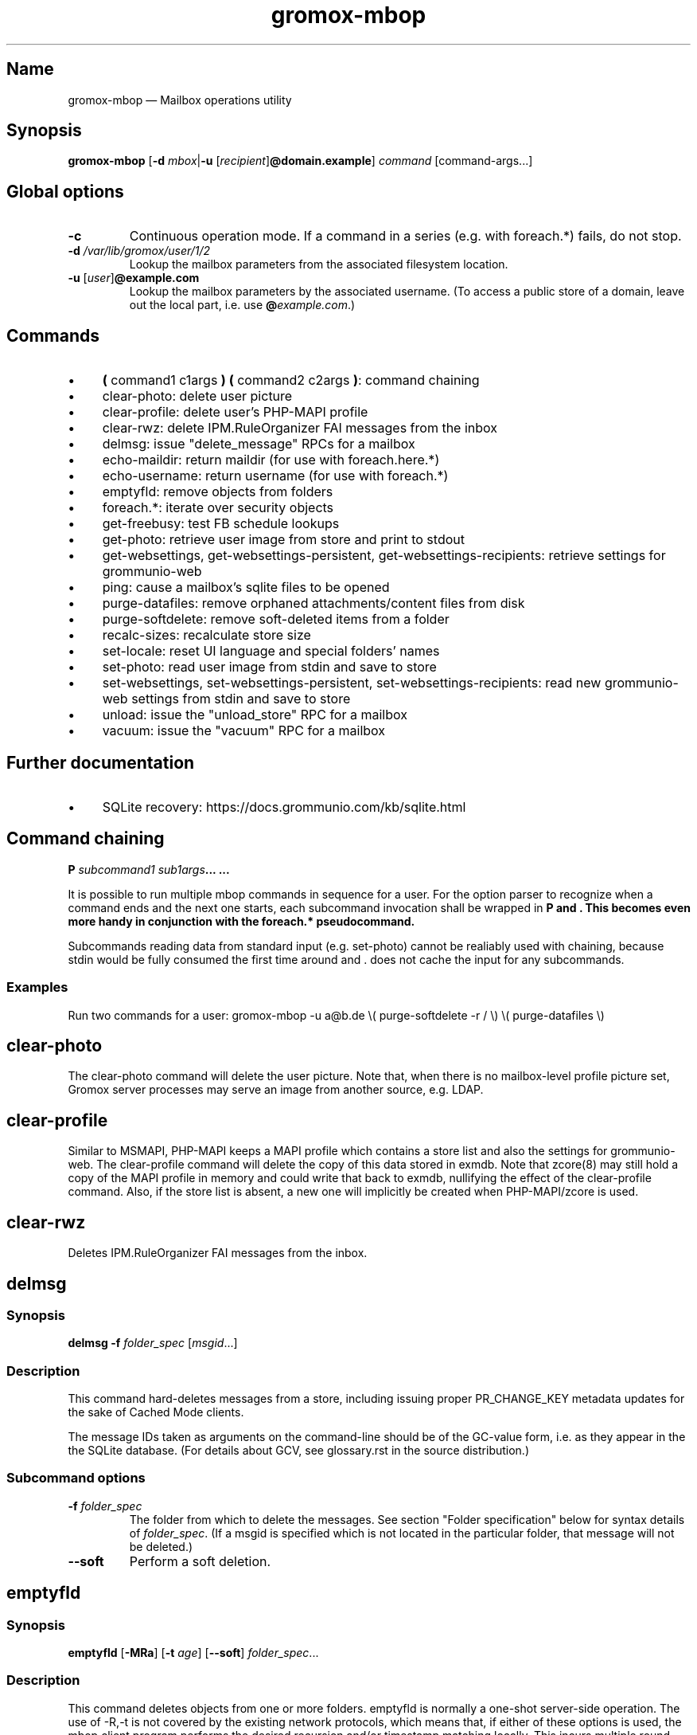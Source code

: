 .\" SPDX-License-Identifier: CC-BY-SA-4.0 or-later
.\" SPDX-FileCopyrightText: 2022–2024 grommunio GmbH
.TH gromox\-mbop 8 "" "Gromox" "Gromox admin reference"
.SH Name
gromox\-mbop \(em Mailbox operations utility
.SH Synopsis
\fBgromox\-mbop\fP [\fB\-d\fP \fImbox\fP|\fB\-u\fP
[\fIrecipient\fP]\fB@domain.example\fP] \fIcommand\fP [command-args...]
.SH Global options
.TP
\fB\-c\fP
Continuous operation mode. If a command in a series (e.g. with foreach.*)
fails, do not stop.
.TP
\fB\-d\fP \fI/var/lib/gromox/user/1/2\fP
Lookup the mailbox parameters from the associated filesystem location.
.TP
\fB\-u\fP [\fIuser\fP]\fB@example.com\fP
Lookup the mailbox parameters by the associated username. (To access a public
store of a domain, leave out the local part, i.e. use
\fB@\fP\fIexample.com\fP.)
.SH Commands
.IP \(bu 4
\fB(\fP command1 c1args \fB) (\fP command2 c2args \fB)\fP: command
chaining
.IP \(bu 4
clear\-photo: delete user picture
.IP \(bu 4
clear\-profile: delete user's PHP-MAPI profile
.IP \(bu 4
clear\-rwz: delete IPM.RuleOrganizer FAI messages from the inbox
.IP \(bu 4
delmsg: issue "delete_message" RPCs for a mailbox
.IP \(bu 4
echo\-maildir: return maildir (for use with foreach.here.*)
.IP \(bu 4
echo\-username: return username (for use with foreach.*)
.IP \(bu 4
emptyfld: remove objects from folders
.IP \(bu 4
foreach.*: iterate over security objects
.IP \(bu 4
get\-freebusy: test FB schedule lookups
.IP \(bu 4
get\-photo: retrieve user image from store and print to stdout
.IP \(bu 4
get\-websettings, get\-websettings\-persistent, get\-websettings\-recipients:
retrieve settings for grommunio-web
.IP \(bu 4
ping: cause a mailbox's sqlite files to be opened
.IP \(bu 4
purge\-datafiles: remove orphaned attachments/content files from disk
.IP \(bu 4
purge\-softdelete: remove soft-deleted items from a folder
.IP \(bu 4
recalc\-sizes: recalculate store size
.IP \(bu 4
set\-locale: reset UI language and special folders' names
.IP \(bu 4
set\-photo: read user image from stdin and save to store
.IP \(bu 4
set\-websettings, set\-websettings\-persistent, set\-websettings\-recipients:
read new grommunio-web settings from stdin and save to store
.IP \(bu 4
unload: issue the "unload_store" RPC for a mailbox
.IP \(bu 4
vacuum: issue the "vacuum" RPC for a mailbox
.SH Further documentation
.IP \(bu 4
SQLite recovery: https://docs.grommunio.com/kb/sqlite.html
.SH Command chaining
\fB\(\fP \fIsubcommand1 sub1args\fP... \fB\)\fP...
.PP
It is possible to run multiple mbop commands in sequence for a user. For the
option parser to recognize when a command ends and the next one starts, each
subcommand invocation shall be wrapped in \fB\(\fP and \fB\)\fP. This becomes
even more handy in conjunction with the foreach.* pseudocommand.
.PP
Subcommands reading data from standard input (e.g. set\-photo) cannot be
realiably used with chaining, because stdin would be fully consumed the first
time around and \(...\) does not cache the input for any subcommands.
.SS Examples
Run two commands for a user: gromox\-mbop \-u a@b.de \\( purge\-softdelete -r /
\\) \\( purge\-datafiles \\)
.SH clear\-photo
The clear\-photo command will delete the user picture. Note that, when there is
no mailbox-level profile picture set, Gromox server processes may serve an
image from another source, e.g. LDAP.
.SH clear\-profile
Similar to MSMAPI, PHP-MAPI keeps a MAPI profile which contains a store list
and also the settings for grommunio-web. The clear\-profile command will delete
the copy of this data stored in exmdb. Note that zcore(8) may still hold a copy
of the MAPI profile in memory and could write that back to exmdb, nullifying
the effect of the clear\-profile command. Also, if the store list is absent,
a new one will implicitly be created when PHP-MAPI/zcore is used.
.SH clear\-rwz
Deletes IPM.RuleOrganizer FAI messages from the inbox.
.SH delmsg
.SS Synopsis
\fBdelmsg \-f\fP \fIfolder_spec\fP
[\fImsgid\fP...]
.SS Description
This command hard-deletes messages from a store, including issuing proper
PR_CHANGE_KEY metadata updates for the sake of Cached Mode clients.
.PP
The message IDs taken as arguments on the command-line should be
of the GC-value form, i.e. as they appear in the the SQLite database.
(For details about GCV, see glossary.rst in the source distribution.)
.SS Subcommand options
.TP
\fB-f\fP \fIfolder_spec\fP
The folder from which to delete the messages. See section "Folder
specification" below for syntax details of \fIfolder_spec\fP. (If a msgid is
specified which is not located in the particular folder, that message will not
be deleted.)
.TP
\fB\-\-soft\fP
Perform a soft deletion.
.SH emptyfld
.SS Synopsis
\fBemptyfld\fP [\fB\-MRa\fP] [\fB\-t\fP \fIage\fP] [\fB\-\-soft\fP]
\fIfolder_spec\fP...
.SS Description
This command deletes objects from one or more folders. emptyfld is normally a
one-shot server-side operation. The use of \-R,\-t is not covered by the
existing network protocols, which means that, if either of these options is
used, the mbop client program performs the desired recursion and/or timestamp
matching locally. This incurs multiple round trips to the server and so takes a
bit more time than a "trivial" emptyfld call.
.PP
Just to spell it out again explicitly, emptyfld can be in one of three modes:
.IP \(bu 4
server-assisted operations:
.RS 4
.IP \(bu 4
clear contents and/or FAI, no time conditions, no recursion
.IP \(bu 4
clear contents and/or FAI, no time conditions, nuke subfolders (recursion
barred)
.RE
.IP \(bu 4
client-side traversal:
.RS 4
.IP \(bu 4
clear contents and/or FAI, with or without evaluating timestamps, with or
without recursion into subfolders, with or without subfolder deletion if empty
.RE
.SS Subcommand options
.TP
\fB\-M\fP
Exempt normal messages from deletion.
.TP
\fB\-R\fP
Recurse into subfolders.
.TP
\fB\-a\fP
Select associated messages (FAI) for deletion.
.TP
\fB\-t\fP \fItimespec\fP
Limit deletion to messages which have a last modification timestamp older than
\fItimespec\fP. See gromox(7), section "Duration specification" for timespec's
syntax.
.TP
\fB\-\-delempty\fP
If, after message deletion, any subfolder is empty, delete it.
.TP
\fB\-\-nuke\-folders\fP
Unconditionally delete subfolders outright. For obvious reasons, deleting
subfolders disables recursion via \-R (because when they are deleted,
there is nothing left to recurse into).
.TP
\fB\-\-soft\fP
Switch from hard deletion to soft deletion.
.SS Soft deletion notes
Soft deletion sets the soft-delete flag (also called "hidden" in Exchange) on
messages and/or folders. Soft-deleted objects can be restored/unhidden by the
user. Users are technically empowered to perform hard deletions as well, but
most mail clients do not offer a user control (e.g. checkbox widget) for it,
requiring the use of diagnostic utilities like MFCMAPI or gromox\-mbop instead.
.PP
When a folder's soft-delete flag changes, the messages and subfolders within
are left untouched; their soft-delete flag does not change. In fact, this
behaves exactly like setting a directory in the file system to hidden.
.SS Examples
.IP \(bu 4
Clear one folder's contents like Outlook/grommunio-web:
gromox\-mbop \-u a@b.de emptyfld \-\-soft DRAFTS
.IP \(bu 4
Outlook/grommunio-web behave differently when clearing trash! The equivalent
mbop command is:
gromox\-mbop \-u a@b.de emptyfld \-\-soft \-\-nuke\-folders DELETED
.IP \(bu 4
Deletion of objects in trash only if untouched for a while:
gromox\-mbop \-u abc@example.com emptyfld \-Rt 1week \-\-soft DELETED
.SH foreach.*
.SS Synopsis
\fBforeach.\fP\fIfilter\fP[\fB\.\fP\fIfilter\fP]* [\fB\-j\fP \fIjobs\fP]
\fIcommand\fP [command-args...]
.SS Description
foreach.* is a pseudoaction for running another subcommands that gromox-mbop
offers (e.g. ping, unload, purge\-softdelete, etc.) for a number of users.
Subcommands reading data from standard input (e.g. set\-photo) cannot be
realiably used with foreach, because stdin would be fully consumed the first
time around and foreach does not cache the input for any subcommands.
.SS Filters
.IP \(bu 4
secobj: limit to objects that can be used in ACLs
.IP \(bu 4
user: regular users
.IP \(bu 4
dl: distribution lists (groups)
.IP \(bu 4
sharedmb: shared mailboxes
.IP \(bu 4
room: room objects
.IP \(bu 4
equipment: equipment objects
.IP \(bu 4
contact: GAB contact objects
.IP \(bu 4
active: active entities
.IP \(bu 4
susp: entities marked as "suspended"
.IP \(bu 4
deleted: entities marked as "deleted"
.IP \(bu 4
mb: entity has a mailbox directory defined
.IP \(bu 4
here: entity has current host as homeserver (compares `hostname \-\-fqdn` where
mbop is run with the SQL.servers.hostname column)
.PP
There is no "all" filter. Security objects and Contacts are so vastly different
that it just does not make sense to operate on them in the same run.
.SS Options
.TP
\fB\-j\fP \fIjobs\fP
Maximum parallel execution factor. (Experimental.) 0 means autosizing. Only
ping/vacuum/unload support this, and the option is otherwise ignored. Use
external tools like parallel(1) or make(1) for guaranteed parallelization.
.br
Default: \fI1\fP
.SS Examples
.IP \(bu 4
Hard-delete all objects which are currently softdeleted: gromox\-mbop
foreach.mh.ere purge\-softdelete -r /
.SH get\-freebusy
.SS Synopsis
\fBget\-freebusy\fP [\fB\-a\fP \fIstart_time\fP] [\fB\-b\fP \fIend_time\fP]
[\fB\-x\fP \fIusername\fP]
.SS Description
Runs the get_freebusy routine on the mailbox specified by the global \-d/\-u
option(s) [or the mailbox currently in scope when using foreach.*], and asks
for free/busy status within the given time period.
.SS Options
.TP
\fB\-a\fP {\fIyyyy-mm-dd\fP\fBT\fP\fIhh:mm:ss\fP|\fIunixtime\fP}
Left end of the timeframe to query. Unixtime means seconds since the epoch (and
is necessarily in UTC), whereas the calendar-based time is read as localtime
(so, respecting the TZ environment variable or /etc/localtime).
.TP
\fB\-b\fP {\fIyyyy-mm-dd\fP\fBT\fP\fIhh:mm:ss\fP|\fIunixtime\fP}
Right end of the timeframe to query.
.TP
\fB\-x\fP \fIusername\fP
Sets the actor of the operation. This is used for permission checks.
If the \-x option is omitted, the action is performed as the mailbox
owner.
.SH get\-photo
.SS Synopsis
\fBget\-photo >\fP\fIsomefile\fP
.SS Description
Reads the user photo from the store and dumps it to stdout. If stdout is a
terminal, no output is shown, in which case, if stderr is (also) a terminal,
a summary will be shown there.
.SH get\-websettings
.SS Synopsis
\fBget\-websettings >\fP\fIfile.json\fP
.br
\fBget\-websettings\-persistent >\fP\fIfile.json\fP
.br
\fBget\-websettings\-recipients >\fP\fIautocomplete.json\fP
.SS Description
Reads various grommunio-web settings from the store and dumps it to stdout.
.SH ping
Causes the respective mailbox to be opened by the server. (Any request to the
information storage server causes the respective mailbox to be opened; and ping
is technically just a no-op request type.)
.SH purge\-datafiles
The "purge\-datafiles" RPC makes exmdb_provider remove attachment and content
files from disk that are no longer referenced by any message.
.SH purge\-softdelete
.SS Synopsis
\fBpurge-softdelete\fP [\fB\-r\fP] [\fB\-t\fP \fItimespec\fP]
\fIfolder_spec\fP...
.SS Description
This command hard-deletes all messages from a folder which are marked as
soft-deleted. (The entire mailbox can be processed by specifying the root
folder plus the \-r option.)
.SS Subcommand options
.TP
\fB\-r\fP
Recurse into subfolders.
.TP
\fB\-t\fP \fItimespec\fP
Specifies the minimum time to the last modification that soft-deleted messages
must have before they are hard-deleted. See gromox(7), section "Duration
specification" for timespec's syntax.
.br
Default: \fI0\fP (immediate deletion)
.SS Examples
.IP \(bu 4
To process an entire mailbox and wipe everything older than a few days:
gromox\-mbop \-u abc@example.com purge\-softdelete \-r / \-t 10d
.SH recalc\-sizes
Recalculates the store size.
.SH set\-locale
.SS Synopsis
\fBset\-locale\fP [\fB\-v\fP] \-l\fP \fIid\fP
.SS Description
First, the set\-locale operation changes the "preferred language" setting for
the user account. This affects the display of user interfaces like
grommunio-web, and also affects the folder language selection when a mailbox is
truncated/re-created with gromox\-mkprivate(8).
.PP
Second, provided Gromox has default folder name translations for the desired
locale, set\-locale also resets the display names of the mailbox's built-in
folders.
.SS Options
.TP
\fB\-l\fP \fId\fP
A locale identifier in the form of \fIlanguage\fP\fB_\fP[\fIterritory\fP],
where language is a ISO 639-1 code and territory is a ISO 3166-1 Alpha 2 code,
e.g. ja_JP, pt_BR, pt_PT. This is like the well-known XPG/POSIX locale
identifier syntax
<https://www.gnu.org/software/libc/manual/html_node/Locale-Names.html>, but no
Codeset and no Modifier should be used in Gromox.
.TP
\fB\-v\fP
Verbose mode.
.SS Examples
.IP \(bu 4
gromox\-mbop \-u abc@example.com set\-locale \-l ja_JP
.SH set\-photo
.SS Synopsis
\fBset\-photo <\fP\fIsomefile\fP
.SS Description
Reads a new user photo from standard input and writes it to the store.
.SH set\-websettings
.SS Synopsis
\fBset\-websettings <\fP\fIfile.json\fP
.br
\fBset\-websettings\-persistent <\fP\fIfile.json\fP
.br
\fBset\-websettings\-recipients <\fP\fIautocomplete.json\fP
.SS Description
Reads new grommunio-web settings from standard input and writes it to the
store.
.SH unload
Normally, exmdb_provider(4gx) keeps stores open for up to
exmdb_provider.cfg:cache_interval. The "unload_store" RPC to
exmdb_provider(4gx) causes the sqlite database (in
/var/lib/gromox/.../exmdb/exchange.sqlite3) to be closed. Any subsequent RPC
may reopen it, though. The unload RPC is useful after a mailbox was deleted
and/or reinitialized with grommunio-admin-api or tools like
gromox-mkprivate(8)/gromox-mkpublic(8). [zcore also has store state in memory.
This would also need to be purged \(em but there is no RPC for such action at
this time.] unload will fail to succeed if there is still a client connected to
the mailbox via a notification channel.
.SH vacuum
Issue the SQLite ".vacuum" command on the user's exchange.sqlite3 file in an
attempt to reclaim unused disk space and shrink it. This operation can
potentially run for quite some time, during which the mailbox is inaccessible.
.SH Folder specification
\fIfolder_spec\fP can either be a numeric identifier, or a path-like
specification into the folder hierarchy. If the name starts with the slash
character '/', it is interpreted as starting from the root; otherwise, the
first component must be a special fixed name (untranslated) (CALENDAR,
COMMON_VIEWS, CONFLICTS, CONTACTS, DEFERRED_ACTION, DELETED (TRASH,
WASTEBASKET), DRAFT, FINDER, INBOX, IPM_SUBTREE, JOURNAL, JUNK, LOCAL_FAILURES,
NOTES, OUTBOX, SENT, SERVER_FAILURES, SHORTCUTS, SYNC_ISSUES, TASKS, VIEWS).
These special names can be used with private stores only; there are no names
defined for public folder contents at this time. There is also no parsing
support for slashes in folder names currently in mbop; the slash character is
always treated as a hierarchy separator. Examples:
.IP \(bu 4
/Top of Information Store/Sent Items/2022
.IP \(bu 4
IPM_SUBTREE/Sent Items/2022
.IP \(bu 4
SENT/2022
.SH See also
\fBgromox\fP(7)
